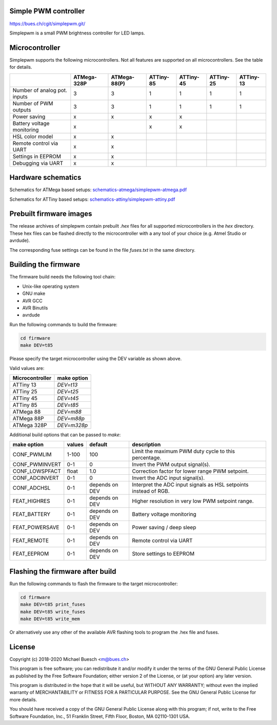 Simple PWM controller
=====================

`https://bues.ch/cgit/simplepwm.git/ <https://bues.ch/cgit/simplepwm.git/>`_

Simplepwm is a small PWM brightness controller for LED lamps.


Microcontroller
===============

Simplepwm supports the following microcontrollers. Not all features are supported on all microcontrollers. See the table for details.

============================  ===========  ============  =========  =========  =========  =========
..                            ATMega-328P  ATMega-88(P)  ATTiny-85  ATTiny-45  ATTiny-25  ATTiny-13
============================  ===========  ============  =========  =========  =========  =========
Number of analog pot. inputs       3            3            1          1          1          1
Number of PWM outputs              3            3            1          1          1          1
Power saving                       x            x            x          x
Battery voltage monitoring         x                         x          x
HSL color model                    x            x
Remote control via UART            x            x
Settings in EEPROM                 x            x
Debugging via UART                 x            x
============================  ===========  ============  =========  =========  =========  =========


Hardware schematics
===================

Schematics for ATMega based setups: `schematics-atmega/simplepwm-atmega.pdf <schematics-atmega/simplepwm-atmega.pdf>`_

Schematics for ATTiny based setups: `schematics-attiny/simplepwm-attiny.pdf <schematics-attiny/simplepwm-attiny.pdf>`_


Prebuilt firmware images
========================

The release archives of simplepwm contain prebuilt `.hex` files for all supported microcontrollers in the `hex` directory. These hex files can be flashed directly to the microcontroller with a any tool of your choice (e.g. Atmel Studio or avrdude).

The corresponding fuse settings can be found in the file `fuses.txt` in the same directory.


Building the firmware
=====================

The firmware build needs the following tool chain:

* Unix-like operating system
* GNU make
* AVR GCC
* AVR Binutils
* avrdude

Run the following commands to build the firmware:

.. code:: sh

	cd firmware
	make DEV=t85

Please specify the target microcontroller using the DEV variable as shown above.

Valid values are:

===============  ===========
Microcontroller  make option
===============  ===========
ATTiny 13        `DEV=t13`
ATTiny 25        `DEV=t25`
ATTiny 45        `DEV=t45`
ATTiny 85        `DEV=t85`
ATMega 88        `DEV=m88`
ATMega 88P       `DEV=m88p`
ATMega 328P      `DEV=m328p`
===============  ===========

Additional build options that can be passed to `make`:

===============  ======  ==============  ================================================================
make option      values  default         description
===============  ======  ==============  ================================================================
CONF_PWMLIM      1-100   100             Limit the maximum PWM duty cycle to this percentage.
CONF_PWMINVERT   0-1     0               Invert the PWM output signal(s).
CONF_LOWSPFACT   float   1.0             Correction factor for lower range PWM setpoint.
CONF_ADCINVERT   0-1     0               Invert the ADC input signal(s).
CONF_ADCHSL      0-1     depends on DEV  Interpret the ADC input signals as HSL setpoints instead of RGB.
FEAT_HIGHRES     0-1     depends on DEV  Higher resolution in very low PWM setpoint range.
FEAT_BATTERY     0-1     depends on DEV  Battery voltage monitoring
FEAT_POWERSAVE   0-1     depends on DEV  Power saving / deep sleep
FEAT_REMOTE      0-1     depends on DEV  Remote control via UART
FEAT_EEPROM      0-1     depends on DEV  Store settings to EEPROM
===============  ======  ==============  ================================================================


Flashing the firmware after build
=================================

Run the following commands to flash the firmware to the target microcontroller:

.. code:: sh

	cd firmware
	make DEV=t85 print_fuses
	make DEV=t85 write_fuses
	make DEV=t85 write_mem

Or alternatively use any other of the available AVR flashing tools to program the .hex file and fuses.


License
=======

Copyright (c) 2018-2020 Michael Buesch <m@bues.ch>

This program is free software; you can redistribute it and/or modify it under the terms of the GNU General Public License as published by the Free Software Foundation; either version 2 of the License, or (at your option) any later version.

This program is distributed in the hope that it will be useful, but WITHOUT ANY WARRANTY; without even the implied warranty of MERCHANTABILITY or FITNESS FOR A PARTICULAR PURPOSE.  See the GNU General Public License for more details.

You should have received a copy of the GNU General Public License along with this program; if not, write to the Free Software Foundation, Inc., 51 Franklin Street, Fifth Floor, Boston, MA 02110-1301 USA.
